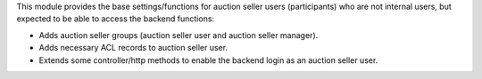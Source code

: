 This module provides the base settings/functions for auction seller users (participants) who
are not internal users, but expected to be able to access the backend functions:

- Adds auction seller groups (auction seller user and auction seller manager).
- Adds necessary ACL records to auction seller user.
- Extends some controller/http methods to enable the backend login as an auction seller user.
